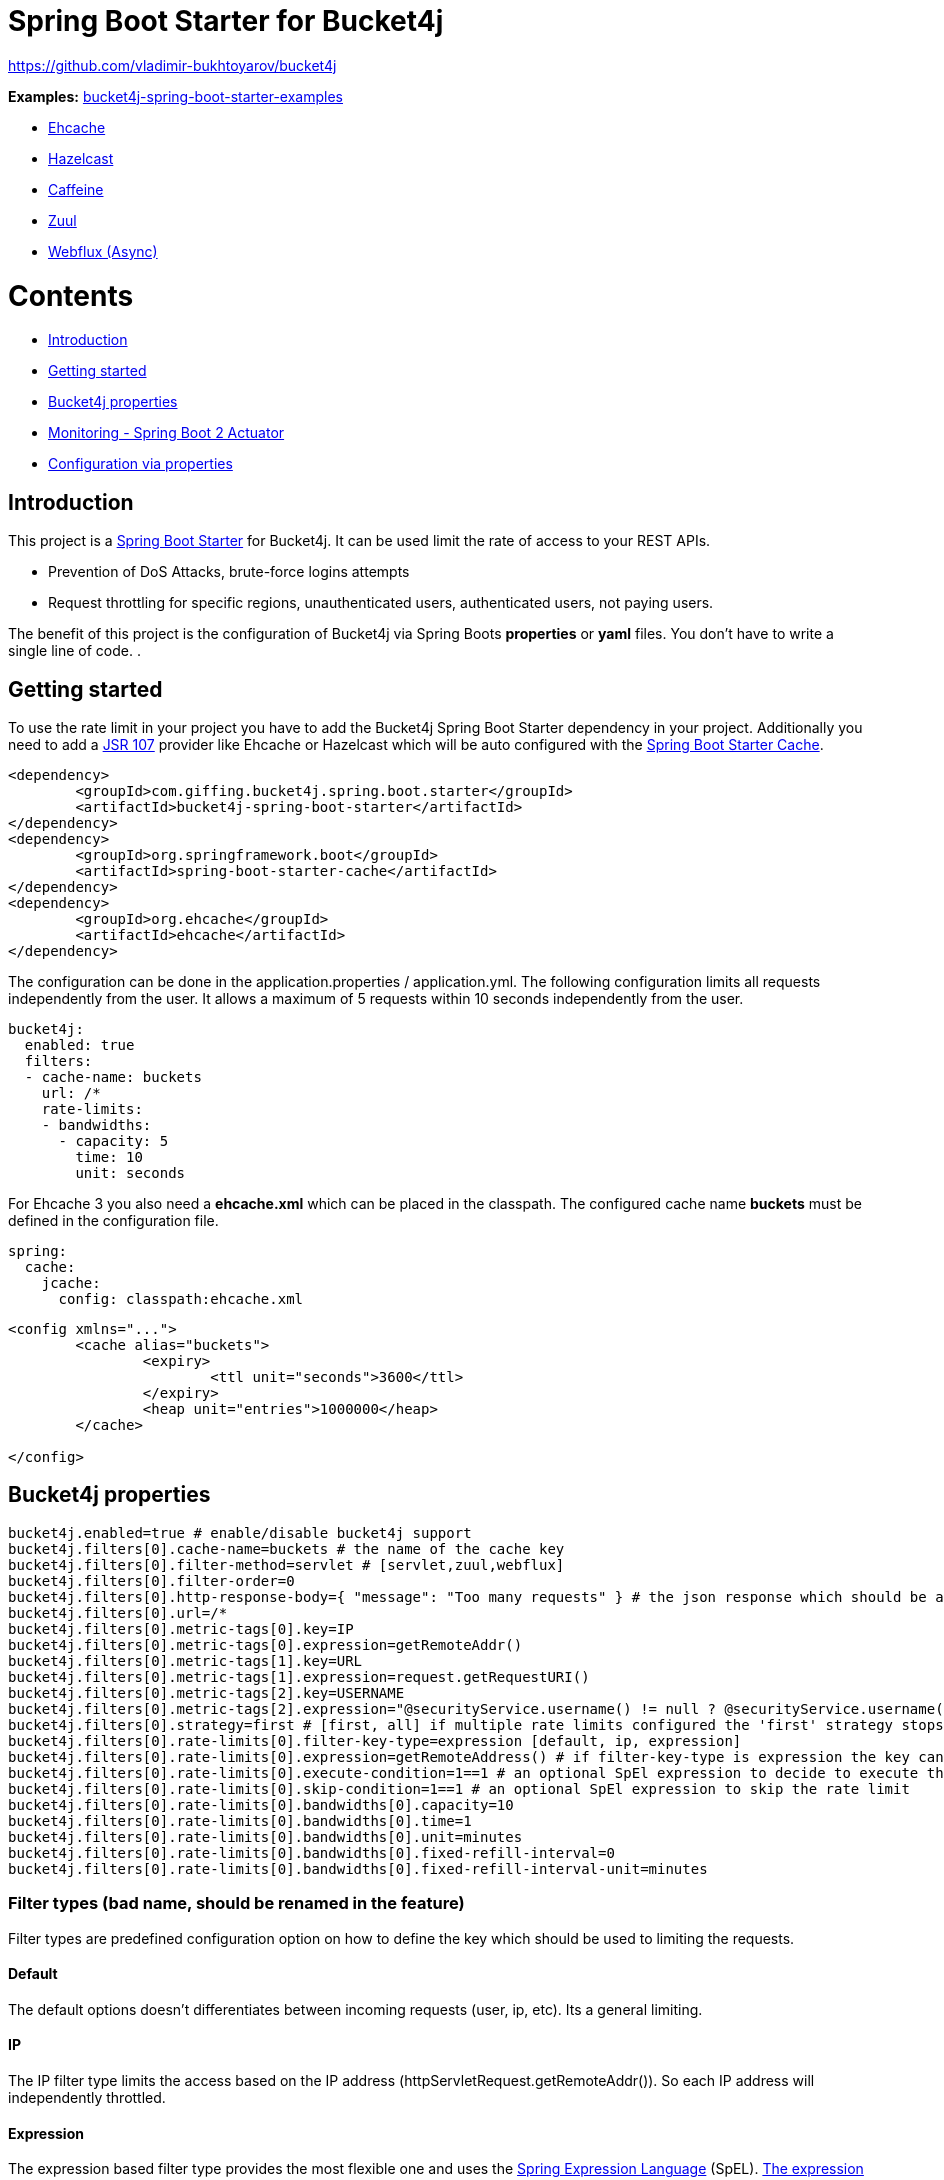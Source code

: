 
= Spring Boot Starter for Bucket4j

https://github.com/vladimir-bukhtoyarov/bucket4j

*Examples:*
https://github.com/MarcGiffing/bucket4j-spring-boot-starter-examples[bucket4j-spring-boot-starter-examples]

* https://github.com/MarcGiffing/bucket4j-spring-boot-starter-examples/tree/master/bucket4j-spring-boot-starter-example-ehcache[Ehcache]
* https://github.com/MarcGiffing/bucket4j-spring-boot-starter-examples/tree/master/bucket4j-spring-boot-starter-example-hazelcast[Hazelcast]
* https://github.com/MarcGiffing/bucket4j-spring-boot-starter-examples/tree/master/bucket4j-spring-boot-starter-example-caffeine[Caffeine]
* https://github.com/MarcGiffing/bucket4j-spring-boot-starter-examples/tree/master/bucket4j-spring-boot-starter-example-zuul[Zuul]
* https://github.com/MarcGiffing/bucket4j-spring-boot-starter-examples/tree/master/bucket4j-spring-boot-starter-example-webflux[Webflux (Async)]

= Contents

* <<introduction>>
* <<getting_started>>
* <<bucket4j_complete_properties>>
* <<monitoring>>
* <<configuration_examples>>


[[introduction]]
== Introduction

This project is a http://projects.spring.io/spring-boot/[Spring Boot Starter] for Bucket4j.
It can be used limit the rate of access to your REST APIs.

* Prevention of DoS Attacks, brute-force logins attempts
* Request throttling for specific regions, unauthenticated users, authenticated users, not paying users.

The benefit of this project is the configuration of Bucket4j via Spring Boots *properties* or *yaml* files. You don't
have to write a single line of code.
.

[[getting_started]]
== Getting started

To use the rate limit in your project you have to add the Bucket4j Spring Boot Starter dependency in 
your project. Additionally you need to add a https://www.jcp.org/en/jsr/detail?id=107[JSR 107] provider like Ehcache or Hazelcast which will be auto configured with the https://docs.spring.io/spring-boot/docs/current/reference/html/boot-features-caching.html[Spring Boot Starter Cache].

[source, xml]
----
<dependency>
	<groupId>com.giffing.bucket4j.spring.boot.starter</groupId>
	<artifactId>bucket4j-spring-boot-starter</artifactId>
</dependency>
<dependency>
	<groupId>org.springframework.boot</groupId>
	<artifactId>spring-boot-starter-cache</artifactId>
</dependency>
<dependency>
	<groupId>org.ehcache</groupId>
	<artifactId>ehcache</artifactId>
</dependency>
----

The configuration can be done in the application.properties / application.yml. 
The following configuration limits all requests independently from the user. It allows a maximum of 5 requests within 10 seconds independently from the user.


[source,yml]
----
bucket4j:
  enabled: true
  filters:
  - cache-name: buckets
    url: /*
    rate-limits:
    - bandwidths:
      - capacity: 5
        time: 10
        unit: seconds
----

For Ehcache 3 you also need a *ehcache.xml* which can be placed in the classpath.
The configured cache name *buckets* must be defined in the configuration file.   

[source,yml]
----
spring:
  cache:
    jcache:
      config: classpath:ehcache.xml
----

[source,xml]
----
<config xmlns="...">
	<cache alias="buckets">
		<expiry>
			<ttl unit="seconds">3600</ttl>
		</expiry>
		<heap unit="entries">1000000</heap>
	</cache>

</config>
----

[[bucket4j_complete_properties]]
== Bucket4j properties


[source, properties]
----
bucket4j.enabled=true # enable/disable bucket4j support
bucket4j.filters[0].cache-name=buckets # the name of the cache key
bucket4j.filters[0].filter-method=servlet # [servlet,zuul,webflux]
bucket4j.filters[0].filter-order=0 
bucket4j.filters[0].http-response-body={ "message": "Too many requests" } # the json response which should be added to the body
bucket4j.filters[0].url=/*
bucket4j.filters[0].metric-tags[0].key=IP
bucket4j.filters[0].metric-tags[0].expression=getRemoteAddr()
bucket4j.filters[0].metric-tags[1].key=URL
bucket4j.filters[0].metric-tags[1].expression=request.getRequestURI()
bucket4j.filters[0].metric-tags[2].key=USERNAME
bucket4j.filters[0].metric-tags[2].expression="@securityService.username() != null ? @securityService.username() : 'anonym'"
bucket4j.filters[0].strategy=first # [first, all] if multiple rate limits configured the 'first' strategy stops the processing after the first matching 
bucket4j.filters[0].rate-limits[0].filter-key-type=expression [default, ip, expression]
bucket4j.filters[0].rate-limits[0].expression=getRemoteAddress() # if filter-key-type is expression the key can be retrieved by an Spring Expression Language
bucket4j.filters[0].rate-limits[0].execute-condition=1==1 # an optional SpEl expression to decide to execute the rate limit or not
bucket4j.filters[0].rate-limits[0].skip-condition=1==1 # an optional SpEl expression to skip the rate limit
bucket4j.filters[0].rate-limits[0].bandwidths[0].capacity=10
bucket4j.filters[0].rate-limits[0].bandwidths[0].time=1
bucket4j.filters[0].rate-limits[0].bandwidths[0].unit=minutes
bucket4j.filters[0].rate-limits[0].bandwidths[0].fixed-refill-interval=0
bucket4j.filters[0].rate-limits[0].bandwidths[0].fixed-refill-interval-unit=minutes
----

=== Filter types (bad name, should be renamed in the feature)

Filter types are predefined configuration option on how to define the key which should be used to limiting the requests.

==== Default

The default options doesn't differentiates between incoming requests (user, ip, etc). Its a general limiting.

==== IP

The IP filter type limits the access based on the IP address (httpServletRequest.getRemoteAddr()). So each IP address will independently throttled.

==== Expression

The expression based filter type provides the most flexible one and uses the https://docs.spring.io/spring/docs/current/spring-framework-reference/html/expressions.html[Spring Expression Language] (SpEL). https://docs.spring.io/spring/docs/current/spring-framework-reference/html/expressions.html#expressions-spel-compilation[The expression compiles to a Java class which will be used].
It provides an easy way to configure the throttling in different environments without writing one line of code.

*Limiting based on IP-Address*:
[source]
----
getRemoteAddress()
----


*Limiting based on Username - If not logged in use IP-Address*:
[source]
----
@securityService.username()?: getRemoteAddr()
----
[source,java]
----
/**
* You can define custom beans like the SecurityService which can be used in the SpEl expressions.
**/
@Service
public class SecurityService {

	public String username() {
		String name = SecurityContextHolder.getContext().getAuthentication().getName();
		if(name == "anonymousUser") {
			return null;
		}
		return name;
	}
	
}
----

=== Filter strategy

The filter strategy defines how the execution of the rate limits will be performed.

[source, properties]
----
bucket4j.filters[0].strategy=first # [first, all]
----

==== first

The *first* is the default strategy. This the default strategy which only executes one rate limit configuration.

==== all

The *all* strategy executes all rate limit independently. 

[[monitoring]]
== Monitoring - Spring Boot 2 Actuator

Spring Boot 2 ships with a great support for collecting metrics. This project automatically provides metric information about the consumed and rejected buckets. You can extend these information with configurable https://micrometer.io/docs/concepts#_tag_naming[custom tags] like the username or the IP-Address which can then be evaluated in a monitoring system like prometheus/grafana.

[source,yml]
----
bucket4j:
  enabled: true
  filters:
  - cache-name: buckets   
    filter-method: servlet
    filter-order: 1
    url: /*
    metricTags:
    - key: IP
      expression: getRemoteAddr()
    - key: USERNAME
      expression: "@securityService.username() != null ? @securityService.username() : 'anonym'"
    - key: URL
      expression: request.getRequestURI()  
    rate-limits:
    - filter-key-type: expression
      execute-condition:  "@securityService.username() == 'admin'"
      expression: "@securityService.username()?: getRemoteAddr()"
      bandwidths:
      - capacity: 30
        time: 1
        unit: minutes
----


[[configuration_examples]]
== Configuration via properties

Simple configuration to allow a maximum of 5 requests within 10 seconds independently from the user.

[source,yml]
----
bucket4j:
  enabled: true
  filters: 
  - cache-name: buckets 
    url: /*
    rate-limits:
    - filter-key-type: default 
      bandwidths: 
      - capacity: 5 
        time: 10
        unit: seconds
----

Conditional filtering depending of anonymous or logged in user. Because the *bucket4j.filters[0].strategy* is *first*
you havn't to check in the second rate-limit that the user is logged in. Only the first one is executed.

[source,yml]
----
bucket4j:
  enabled: true
  filters:
  - cache-name: buckets   
    filter-method: servlet 
    url: /*
    rate-limits:
    - filter-key-type: expression
      execute-condition:  @securityService.notSignedIn() # only for not logged in users
      expression: "getRemoteAddr()"
      bandwidths:
      - capacity: 10
        time: 1
        unit: minutes
    - filter-key-type: expression
      execute-condition: "@securityService.username() != 'admin'" # strategy is only evaluate first. so the user must be logged in and user is not admin 
      expression: @securityService.username()
      bandwidths:
      - capacity: 1000
        time: 1
        unit: minutes
    - filter-key-type: expression
      execute-condition:  "@securityService.username() == 'admin'"  # user is admin
      expression: @securityService.username()
      bandwidths:
      - capacity: 1000000000
        time: 1
        unit: minutes
    
----

Configuration of multiple independently filters (servlet filter or zuul) with specific rate limit configurations.

[source,yml]
----
bucket4j:
  enabled: true
  filters: # each config entry creates one servlet filter or zuul filter
  - cache-name: buckets # create new servlet filter with bucket4j configuration
    url: /admin*
    rate-limits:
    - filter-key-type: default # filter all requests independently from the source
      bandwidths: # maximum of 5 requests within 10 seconds
      - capacity: 5 
        time: 10
        unit: seconds
  - cache-name: buckets 
    url: /public*
    rate-limits:
    - filter-key-type: ip # IP based filter
      bandwidths: # maximum of 5 requests within 10 seconds
      - capacity: 5 
        time: 10
        unit: seconds
  - cache-name: buckets 
    url: /users*
    rate-limits:
    - filter-key-type: expression  # expression based filter key evaluation
    	  skip-condition: "@securityService.username() == 'admin'" # we don't check the rate limit if user is the admin user
    	  expression: "@securityService.username()?: getRemoteAddr()" # use the username as key. if authenticated use the ip address 
      bandwidths: 
    - capacity: 100
      time: 1
      unit: seconds
    - capacity: 10000
      time: 1
      unit: minutes    
----

